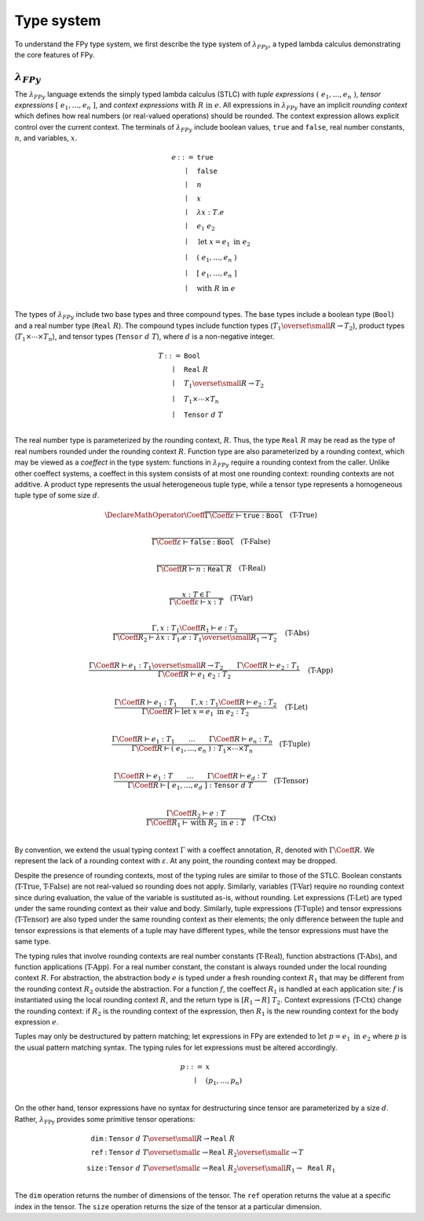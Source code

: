 Type system
================

To understand the FPy type system,
we first describe the type system of :math:`\lambda_{FPy}`,
a typed lambda calculus demonstrating the core features of FPy.

:math:`\lambda_{FPy}`
^^^^^^^^^^^^^^^^^^^^^^

The :math:`\lambda_{FPy}` language extends the simply typed lambda calculus (STLC)
with *tuple expressions* :math:`(\; e_1, \ldots, e_n \;)`,
*tensor expressions* :math:`[\; e_1, \ldots, e_n \;]`,
and *context expressions* :math:`\text{with}\; R\; \text{in}\; e`.
All expressions in :math:`\lambda_{FPy}` have an implicit *rounding context*
which defines how real numbers (or real-valued operations) should be rounded.
The context expression allows explicit control over the current context.
The terminals of :math:`\lambda_{FPy}` include
boolean values, :math:`\texttt{true}` and :math:`\texttt{false}`,
real number constants, :math:`n`, and variables, :math:`x`.

.. math::

    \begin{array}{rcl}
    e & ::= & \texttt{true} \\
      & \mid & \texttt{false} \\
      & \mid & n \\
      & \mid & x \\
      & \mid & \lambda x : T. e \\
      & \mid & e_1\; e_2 \\
      & \mid & \text{let}\; x = e_1 \; \text{in} \; e_2 \\
      & \mid & (\; e_1, \ldots, e_n \;) \\
      & \mid & [\; e_1, \ldots, e_n \;] \\
      & \mid & \text{with}\; R \;\text{in}\; e \\
    \end{array}

The types of :math:`\lambda_{FPy}` include two base types and three compound types.
The base types include a boolean type (:math:`\texttt{Bool}`) and
a real number type (:math:`\texttt{Real}\; R`).
The compound types include function types (:math:`T_1 \overset{\small R}{\rightarrow} T_2`),
product types (:math:`T_1 \times \cdots \times T_n`),
and tensor types (:math:`\texttt{Tensor}\; d\; T`),
where :math:`d` is a non-negative integer.

.. math::

    \begin{array}{rcl}
    T & ::= & \texttt{Bool} \\
      & \mid & \texttt{Real}\; R \\
      & \mid & T_1 \overset{\small R}{\rightarrow} T_2 \\
      & \mid & T_1 \times \cdots \times T_n \\
      & \mid & \texttt{Tensor}\; d\; T \\
    \end{array}

The real number type is parameterized by the rounding context, :math:`R`.
Thus, the type :math:`\texttt{Real}\; R` may be read as the type
of real numbers rounded under the rounding context :math:`R`.
Function type are also parameterized by a rounding context,
which may be viewed as a *coeffect* in the type system:
functions in :math:`\lambda_{FPy}` require a rounding context from the caller.
Unlike other coeffect systems,
a coeffect in this system consists of at most one rounding context:
rounding contexts are not additive.
A product type represents the usual heterogeneous tuple type,
while a tensor type represents a homogeneous tuple type of some size :math:`d`.

.. T-True
.. math::
    \DeclareMathOperator{\Coeff}{@}
    \frac{}
         {\Gamma\Coeff\varepsilon \vdash \texttt{true} : \texttt{Bool}}
    \quad\text{(T-True)}\\

.. T-False
.. math::

    \frac{}
         {\Gamma\Coeff\varepsilon \vdash \texttt{false} : \texttt{Bool}}
    \quad\text{(T-False)}\\

.. T-Real
.. math::

    \frac{}
         {\Gamma\Coeff R \vdash n : \texttt{Real}\; R}
    \quad\text{(T-Real)}\\

.. T-Var
.. math::

    \frac{x : T \in \Gamma}
         {\Gamma\Coeff\varepsilon \vdash x : T}
    \quad \text{(T-Var)}\\

.. T-Abs
.. math::

    \frac{\Gamma, x : T_1 \Coeff R_1 \vdash e : T_2}
         {\Gamma\Coeff R_2 \vdash \lambda x : T_1. e : T_1 \overset{\small R_1}{\rightarrow} T_2}
    \quad\text{(T-Abs)}\\

.. T-App
.. math::

    \frac{\Gamma\Coeff R \vdash e_1 : T_1 \overset{\small R}{\rightarrow} T_2
         \qquad \Gamma\Coeff R \vdash e_2 : T_1}
         {\Gamma\Coeff R \vdash e_1\; e_2 : T_2}
    \quad\text{(T-App)}\\

.. T-Let
.. math::

    \frac{\Gamma\Coeff R \vdash e_1 : T_1
         \qquad \Gamma, x : T_1 \Coeff R \vdash e_2 : T_2}
         {\Gamma\Coeff R \vdash \text{let}\; x = e_1 \; \text{in} \; e_2 : T_2}
    \quad\text{(T-Let)}\\

.. T-Tuple
.. math::

    \frac{\Gamma\Coeff R \vdash e_1 : T_1 \qquad \ldots \qquad \Gamma\Coeff R \vdash e_n : T_n}
         {\Gamma\Coeff R \vdash (\; e_1, \ldots, e_n \;) : T_1 \times \cdots \times T_n}
    \quad\text{(T-Tuple)}\\

.. T-Tensor
.. math::

    \frac{\Gamma\Coeff R \vdash e_1 : T \qquad \ldots \qquad \Gamma\Coeff R \vdash e_d : T}
         {\Gamma\Coeff R \vdash [\; e_1, \ldots, e_d \;] : \texttt{Tensor}\; d\; T}
    \quad\text{(T-Tensor)}\\

.. T-Ctx
.. math::

    \frac{\Gamma\Coeff R_2 \vdash e : T}
         {\Gamma\Coeff R_1 \vdash \text{with}\; R_2\; \text{in}\; e : T}
    \quad\text{(T-Ctx)}\\

By convention, we extend the usual typing context :math:`\Gamma`
with a coeffect annotation, :math:`R`, denoted with :math:`\Gamma \Coeff R`.
We represent the lack of a rounding context with :math:`\varepsilon`.
At any point, the rounding context may be dropped.

Despite the presence of rounding contexts,
most of the typing rules are similar to those of the STLC.
Boolean constants (:math:`\text{T-True}`, :math:`\text{T-False}`)
are not real-valued so rounding does not apply.
Similarly, variables (:math:`\text{T-Var}`) require no rounding context
since during evaluation, the value of the variable is sustituted as-is, without rounding.
Let expressions (:math:`\text{T-Let}`) are typed
under the same rounding context as their value and body.
Similarly, tuple expressions (:math:`\text{T-Tuple}`) and tensor expressions (:math:`\text{T-Tensor}`)
are also typed under the same rounding context as their elements;
the only difference between the tuple and tensor expressions
is that elements of a tuple may have different types,
while the tensor expressions must have the same type.

The typing rules that involve rounding contexts
are real number constants (:math:`\text{T-Real}`),
function abstractions (:math:`\text{T-Abs}`),
and function applications (:math:`\text{T-App}`).
For a real number constant,
the constant is always rounded under the local rounding context :math:`R`.
For abstraction,
the abstraction body :math:`e` is typed under
a fresh rounding context :math:`R_1` that may be different
from the rounding context :math:`R_2` outside the abstraction.
For a function :math:`f`,
the coeffect :math:`R_1` is handled at each application site:
:math:`f` is instantiated using the local rounding context :math:`R`,
and the return type is :math:`[R_1 \rightarrow R]\; T_2`.
Context expressions (:math:`\text{T-Ctx}`) change
the rounding context: if :math:`R_2` is the rounding context
of the expression, then :math:`R_1` is the new rounding context
for the body expression :math:`e`.

Tuples may only be destructured by pattern matching;
let expressions in FPy are extended to
:math:`\text{let}\; p = e_1 \;\text{in}\; e_2`
where :math:`p` is the usual pattern matching syntax.
The typing rules for let expressions must be altered accordingly.

.. patterns
.. math::

    \begin{array}{rcl}
    p & ::= & x \\
      & \mid & (p_1, \ldots, p_n) \\
    \end{array}

On the other hand, tensor expressions have no syntax for
destructuring since tensor are parameterized by a size :math:`d`.
Rather, :math:`\lambda_{\text{FPy}}` provides some
primitive tensor operations:

.. math::

    \begin{array}{rcl}
    \texttt{dim}  &:& \texttt{Tensor}\; d\; T \overset{\small R}{\rightarrow} \texttt{Real}\; R \\
    \texttt{ref}  &:& \texttt{Tensor}\; d\; T \overset{\small \varepsilon}{\rightarrow} \texttt{Real}\; R_2 \overset{\small \varepsilon}{\rightarrow} T \\
    \texttt{size} &:& \texttt{Tensor}\; d\; T \overset{\small \varepsilon}{\rightarrow} \texttt{Real}\; R_2 \overset{\small R_1}{\rightarrow} \texttt{Real}\; R_1 \\
    \end{array}

The :math:`\texttt{dim}` operation returns the number of dimensions of the tensor.
The :math:`\texttt{ref}` operation returns the value at a specific index in the tensor.
The :math:`\texttt{size}` operation returns the size of the tensor at a particular dimension.
